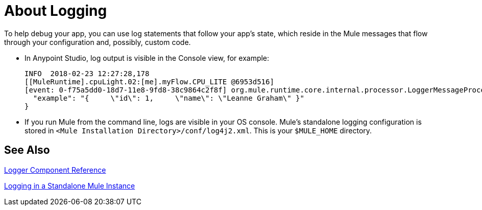 = About Logging
:keywords: mule, studio, logger, logs, log, notifications, errors, debug

To help debug your app, you can use log statements that follow your app's state, which reside in the Mule messages that flow through your configuration and, possibly, custom code.

* In Anypoint Studio, log output is visible in the Console view, for example:
+
[source,Logs,linenums]
----
INFO  2018-02-23 12:27:28,178
[[MuleRuntime].cpuLight.02:[me].myFlow.CPU_LITE @6953d516]
[event: 0-f75a5dd0-18d7-11e8-9fd8-38c9864c2f8f] org.mule.runtime.core.internal.processor.LoggerMessageProcessor: {
  "example": "{     \"id\": 1,     \"name\": \"Leanne Graham\" }"
}
----
+
////
THIS DOES NOT SEEM TRUE IN STUDIO 7.1:
Note that if you can also see log output in the `.mule` directory of your Studio workspace. For example, on a Mac, for an application called `Basic Tutorial`, the log output is in this file:
+
[source,Studio Log File,linenums]
----
/Users/me/AnypointStudio/studio-workspace/.mule/logs/basic_tutorial.log
----
////
+
* If you run Mule from the command line, logs are visible in your OS console. Mule's standalone logging configuration is stored in `<Mule Installation Directory>/conf/log4j2.xml`. This is your `$MULE_HOME` directory.

== See Also

link:logger-component-reference[Logger Component Reference]

link:logging-in-mule-standalone[Logging in a Standalone Mule Instance]
